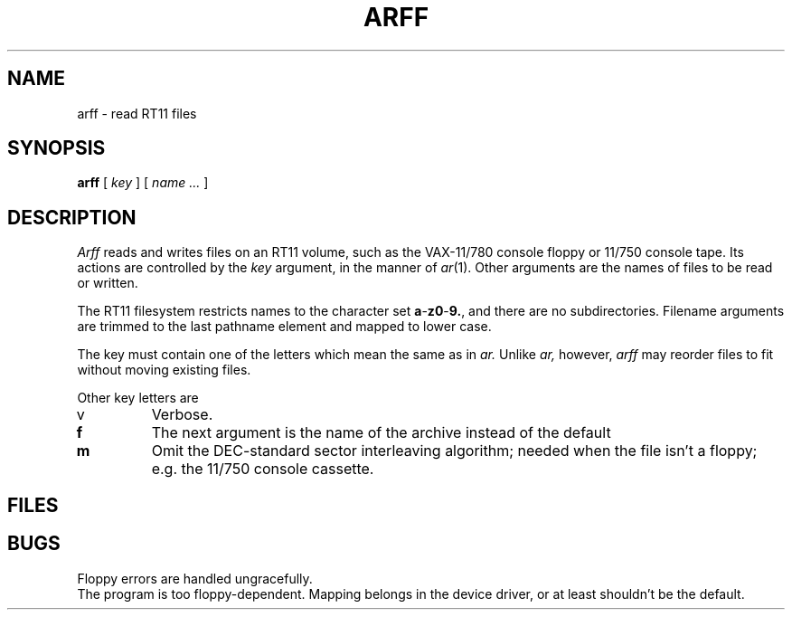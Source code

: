.TH ARFF 8
.CT 1 sa_nonmortals
.SH NAME
arff \- read RT11 files
.SH SYNOPSIS
.B arff
[
.I key
]
[
.I name ...
]
.SH DESCRIPTION
.I Arff
reads and writes files
on an RT11 volume,
such as the VAX-11/780 console floppy or 
11/750 console tape.
Its actions are controlled by the
.I key
argument, in the manner of
.IR ar (1).
Other arguments
are the names of files
to be read or written.
.PP
The RT11 filesystem restricts names to the character set
.BR a - z0 - 9.\| ,
and there are no subdirectories.
Filename arguments are trimmed to the last pathname element
and mapped to lower case.
.PP
The key must contain one of the letters
.LR rxdt ,
which mean the same as in
.I ar.
Unlike
.I ar,
however,
.I arff
may reorder files to fit without moving existing files.
.PP
Other key letters are
.TP
v
Verbose.
.TP
.B f
The next argument is the name of the archive instead
of the default
.FR /dev/floppy .
.TP
.B m
Omit the DEC-standard sector interleaving algorithm;
needed when the file isn't a floppy;
e.g. the 11/750 console cassette.
.SH FILES
.F /dev/floppy
.SH BUGS
Floppy errors are handled ungracefully.
.br
The program is too floppy-dependent.
Mapping belongs in the device driver,
or at least shouldn't be the default.
